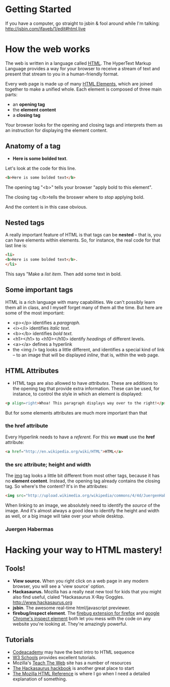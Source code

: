 * Getting Started
If you have a computer, go straight to jsbin & fool around while I'm talking:
http://jsbin.com/ifaveb/1/edit#html,live
* How the web works
The web is written in a language called [[http://en.wikipedia.org/wiki/HTML][HTML]]. The HyperText Markup Language provides a way for your browser to receive a stream of text and present that stream to you in a human-friendly format.  

Every web page is made up of many [[http://en.wikipedia.org/wiki/HTML_elements ][HTML Elements]], which are joined together to make a unified whole.  Each element is composed of three main parts:
- an *opening tag*
- the *element content*
- a *closing tag*
Your browser looks for the opening and closing tags and interprets them as an instruction for displaying the element content.  
** Anatomy of a tag
- *Here is some bolded text*.  
Let's look at the code for this line.
#+BEGIN_SRC html
<b>Here is some bolded text</b>
#+END_SRC
The opening tag "<b>" tells your browser "apply bold to this element".  

The closing tag </b>tells the broswer where to /stop/ applying bold.

And the content is in this case obvious.
** Nested tags
A really important feature of HTML is that tags can be *nested* -- that is, you can have elements within elements.  So, for instance, the real code for that last line is:
#+BEGIN_SRC html
<li>
<b>Here is some bolded text</b>. 
</li>
#+END_SRC
This says "Make a /list item/.  Then add some text in bold.  
** Some important tags
HTML is a rich language with many capabilities.  We can't possibly learn them all in class, and I myself forget many of them all the time.  But here are some of the most important:
- <p></p> identifies a /paragraph./
- <i></i> identifies /italic text./
- <b></b> identifies /bold text./
- <h1></h1> to <h10></h10> identify /headings/ of different levels.
- <a></a> defines a hyperlink
- the <img /> tag looks a little different, and identifies a special kind of link -- to an image that will be displayed /inline/, that is, within the web page.  
** HTML Attributes
- HTML tags are also allowed to have /attributes/.  These are additions to the opening tag that provide extra information. These can be used, for instance, to control the style in which an element is displayed:
#+BEGIN_SRC html
<p align=right>Whoa! This paragraph displays way over to the right!</p>
#+END_SRC

But for some elements attributes are much more important than that
*** the href attribute
Every Hyperlink needs to have a /referent./ For this we *must* use the *href* attribute:
#+BEGIN_SRC html
<a href="http://en.wikipedia.org/wiki/HTML">HTML</a>
#+END_SRC
*** the src attribute; height and width
The [[http://w3schools.com/html/html_images.asp][img]] tag looks a little bit different from most other tags, because it has no *element content*.  Instead, the opening tag already contains the closing tag.  So where's the content? It's in the attributes:
#+BEGIN_SRC html
<img src="http://upload.wikimedia.org/wikipedia/commons/4/4d/JuergenHabermas.jpg" height=200px width=300px />
#+END_SRC
When linking to an image, we absolutely need to identify the /source/ of the image.  And it's almost always a good idea to identify the height and width as well, or a big image will take over your whole desktop.  
*** Juergen Habermas
#+ATTR_HTML: height=200px width=300px
[[http://upload.wikimedia.org/wikipedia/commons/4/4d/JuergenHabermas.jpg]]

* Hacking your way to HTML mastery!
** Tools!
- *View source.* When you right click on a web page in any modern browser, you will see a 'view source' option.
- *Hackasaurus.* Mozilla has a really neat new tool for kids that you might also find useful, claled "Hackasaurus X-Ray Goggles.  [[http://www.hackasaurus.org]]
- *jsbin*. The awesome real-time html/javascript previewer.
- *firebug/inspect element*.  The [[http://getfirebug.com/][firebug extension for firefox]] and [[https://code.google.com/chrome/devtools/docs/overview.html][google Chrome's inspect element]] both let you mess with the code on any website you're looking at.  They're amazingly powerful.  
** Tutorials
- [[http://codeacademy.com][Codeacademy]] may have the best intro to HTML sequence
- [[http://w3schools.com/][W3 Schools]] provides excellent tutorials.
- Mozilla's [[http://discourse.webmakerprototypes.org/category/training][Teach The Web]] site has a number of resources
- [[http://hackbook.hackasaurus.org/][The Hackasaurus hackbook]] is another great place to start
- [[https://developer.mozilla.org/en/HTML][The Mozilla HTML Reference]] is where I go when I need a detailed explanation of something.  

